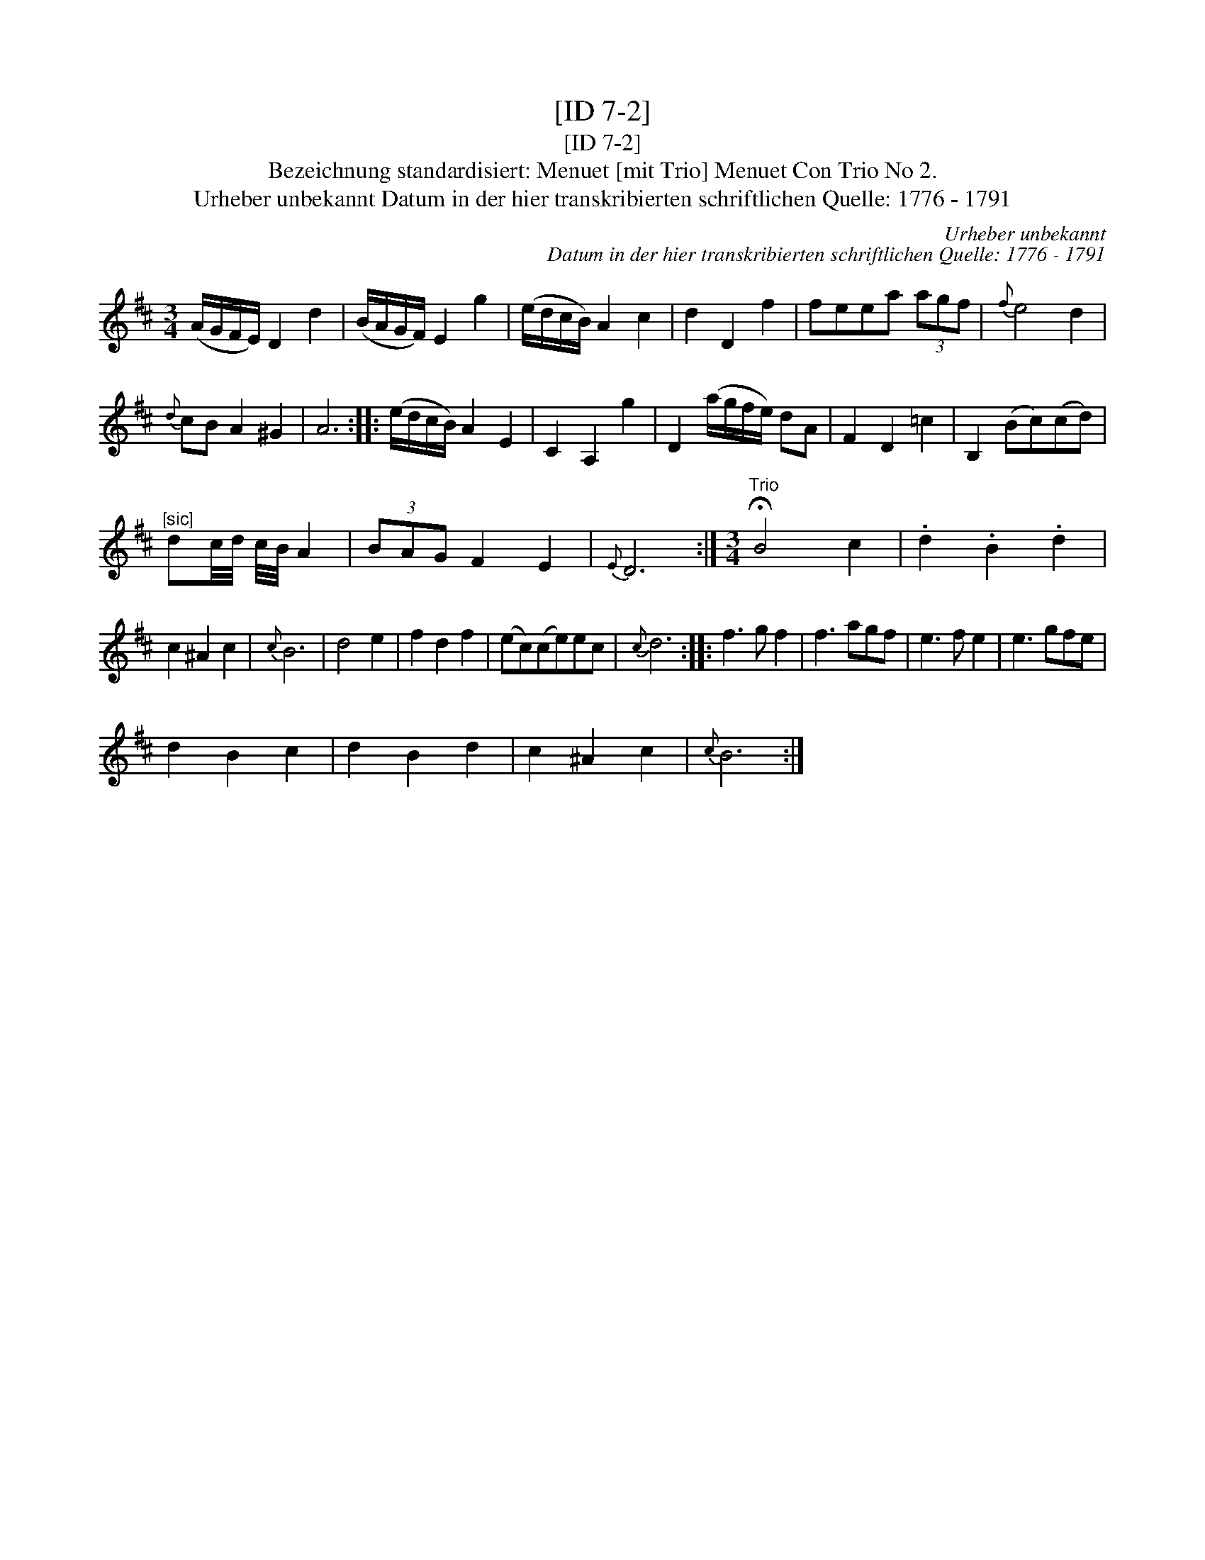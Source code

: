 X:1
T:[ID 7-2]
T:[ID 7-2]
T:Bezeichnung standardisiert: Menuet [mit Trio] Menuet Con Trio No 2.
T:Urheber unbekannt Datum in der hier transkribierten schriftlichen Quelle: 1776 - 1791
C:Urheber unbekannt
C:Datum in der hier transkribierten schriftlichen Quelle: 1776 - 1791
L:1/8
M:3/4
K:D
V:1 treble 
V:1
 (A/G/F/E/) D2 d2 | (B/A/G/F/) E2 g2 | (e/d/c/B/) A2 c2 | d2 D2 f2 | feea (3agf |{f} e4 d2 | %6
{d} cB A2 ^G2 | A6 :: (e/d/c/B/) A2 E2 | C2 A,2 g2 | D2 (a/g/f/e/) dA | F2 D2 =c2 | B,2 (Bc)(cd) | %13
"^[sic]" dc/4d/4 c/4B/4 A2 | (3BAG F2 E2 |{E} D6 :|[M:3/4]"^Trio" !fermata!B4 c2 | .d2 .B2 .d2 | %18
 c2 ^A2 c2 |{c} B6 | d4 e2 | f2 d2 f2 | (ec)(ce)ec |{c} d6 :: f3 g f2 | f3 agf | e3 f e2 | e3 gfe | %28
 d2 B2 c2 | d2 B2 d2 | c2 ^A2 c2 |{c} B6 :| %32

